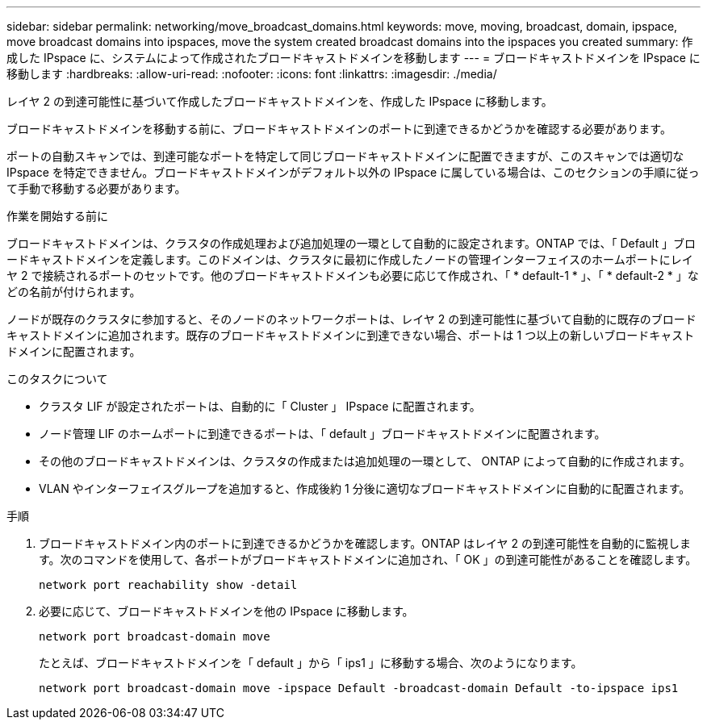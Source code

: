 ---
sidebar: sidebar 
permalink: networking/move_broadcast_domains.html 
keywords: move, moving, broadcast, domain, ipspace, move broadcast domains into ipspaces, move the system created broadcast domains into the ipspaces you created 
summary: 作成した IPspace に、システムによって作成されたブロードキャストドメインを移動します 
---
= ブロードキャストドメインを IPspace に移動します
:hardbreaks:
:allow-uri-read: 
:nofooter: 
:icons: font
:linkattrs: 
:imagesdir: ./media/


[role="lead"]
レイヤ 2 の到達可能性に基づいて作成したブロードキャストドメインを、作成した IPspace に移動します。

ブロードキャストドメインを移動する前に、ブロードキャストドメインのポートに到達できるかどうかを確認する必要があります。

ポートの自動スキャンでは、到達可能なポートを特定して同じブロードキャストドメインに配置できますが、このスキャンでは適切な IPspace を特定できません。ブロードキャストドメインがデフォルト以外の IPspace に属している場合は、このセクションの手順に従って手動で移動する必要があります。

.作業を開始する前に
ブロードキャストドメインは、クラスタの作成処理および追加処理の一環として自動的に設定されます。ONTAP では、「 Default 」ブロードキャストドメインを定義します。このドメインは、クラスタに最初に作成したノードの管理インターフェイスのホームポートにレイヤ 2 で接続されるポートのセットです。他のブロードキャストドメインも必要に応じて作成され、「 * default-1 * 」、「 * default-2 * 」などの名前が付けられます。

ノードが既存のクラスタに参加すると、そのノードのネットワークポートは、レイヤ 2 の到達可能性に基づいて自動的に既存のブロードキャストドメインに追加されます。既存のブロードキャストドメインに到達できない場合、ポートは 1 つ以上の新しいブロードキャストドメインに配置されます。

.このタスクについて
* クラスタ LIF が設定されたポートは、自動的に「 Cluster 」 IPspace に配置されます。
* ノード管理 LIF のホームポートに到達できるポートは、「 default 」ブロードキャストドメインに配置されます。
* その他のブロードキャストドメインは、クラスタの作成または追加処理の一環として、 ONTAP によって自動的に作成されます。
* VLAN やインターフェイスグループを追加すると、作成後約 1 分後に適切なブロードキャストドメインに自動的に配置されます。


.手順
. ブロードキャストドメイン内のポートに到達できるかどうかを確認します。ONTAP はレイヤ 2 の到達可能性を自動的に監視します。次のコマンドを使用して、各ポートがブロードキャストドメインに追加され、「 OK 」の到達可能性があることを確認します。
+
`network port reachability show -detail`

. 必要に応じて、ブロードキャストドメインを他の IPspace に移動します。
+
`network port broadcast-domain move`

+
たとえば、ブロードキャストドメインを「 default 」から「 ips1 」に移動する場合、次のようになります。

+
`network port broadcast-domain move -ipspace Default -broadcast-domain Default -to-ipspace ips1`


